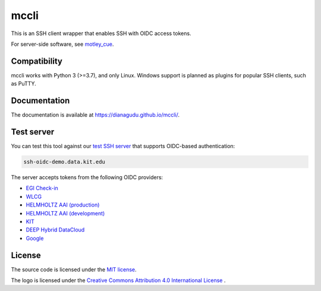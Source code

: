 mccli
=====

This is an SSH client wrapper that enables SSH with OIDC access tokens.

For server-side software, see `motley_cue <https://dianagudu.github.io/motley_cue>`_.

Compatibility
-------------

mccli works with Python 3 (>=3.7), and only Linux. Windows support is planned as plugins for popular SSH clients, such as PuTTY.


Documentation
-------------

The documentation is available at https://dianagudu.github.io/mccli/.

.. end-of-intro
.. beginning-of-test-server

Test server
------------

You can test this tool against our `test SSH server <https://ssh-oidc-demo.data.kit.edu>`_ that supports OIDC-based authentication:

.. code-block:: rst

  ssh-oidc-demo.data.kit.edu


The server accepts tokens from the following OIDC providers:

* `EGI Check-in <https://aai.egi.eu/oidc>`_
* `WLCG <https://wlcg.cloud.cnaf.infn.it>`_
* `HELMHOLTZ AAI (production) <https://login.helmholtz.de/oauth2>`_
* `HELMHOLTZ AAI (development) <https://login-dev.helmholtz.de/oauth2>`_
* `KIT <https://oidc.scc.kit.edu/auth/realms/kit>`_
* `DEEP Hybrid DataCloud <https://iam.deep-hybrid-datacloud.eu>`_
* `Google <https://accounts.google.com>`_

.. end-of-test-server

License
-------

The source code is licensed under the `MIT license <https://opensource.org/licenses/MIT>`_. 

The logo is licensed under the `Creative Commons Attribution 4.0 International License <http://creativecommons.org/licenses/by/4.0/>`_ .

..
    .. image:: https://i.creativecommons.org/l/by/4.0/88x31.png
        :target: http://creativecommons.org/licenses/by/4.0/
        :alt: CC BY 4.0
